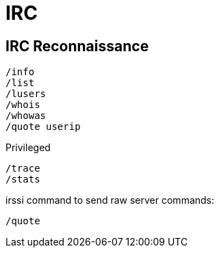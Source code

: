 = IRC

== IRC Reconnaissance

    /info
    /list
    /lusers
    /whois
    /whowas
    /quote userip

Privileged

    /trace
    /stats

irssi command to send raw server commands:

    /quote
